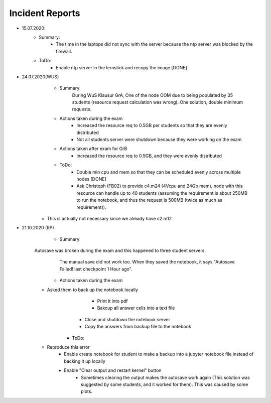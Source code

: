 .. _incident_reports:

************************
Incident Reports
************************

* 15.07.2020:
	* Summary:
		* The time in the laptops did not sync with the server because the ntp server was blocked by the firewall.
	* ToDo:
		* Enable ntp server in the lernstick and recopy the image [DONE]

* 24.07.2020(WUS)
	* Summary:
		During WuS Klausur GrA, One of the node OOM due to being populated by 35 students (resource request calculation was wrong). One solution, double minimum requests.
	* Actions taken during the exam
		* Increased the resource req to 0.5GB per students so that they are evenly distributed
		* Not all students server were shutdown because they were working on the exam
	* Actions taken after exam for GrB
		* Increased the resource req to 0.5GB, and they were evenly distributed
	* ToDo:
		* Double min cpu and mem so that they can be scheduled evenly across multiple nodes [DONE]
		* Ask Christoph (FB02) to provide c4.m24 (4Vcpu and 24Gb mem), node with this resource can handle up to 40 students (assuming the requirement is about 250MB to run the notebook, and thus the request is 500MB (twice as much as requirement)).
      * This is actually not necessary since we already have c2.m12

* 21.10.2020 (RP)
	* Summary:
    Autosave was broken during the exam and this happened to three student servers.
		The manual save did not work too. When they saved the notebook, it says "Autosave Failed! last checkpoint 1 Hour ago".
	* Actions taken during the exam
    * Asked them to back up the notebook locally
			* Print it into pdf
			* Bakcup all answer cells into a text file
		* Close and shutdown the notebook server
		* Copy the answers from backup file to the notebook
	* ToDo:
    * Reproduce this error
		* Enable create notebook for student to make a backup into a jupyter notebook file instead of backing it up locally
		* Enable "Clear output and restart kernel" button
			* Sometimes clearing the output makes the autosave work again (This solution was suggested by some students, and it worked for them). This was caused by some plots.

